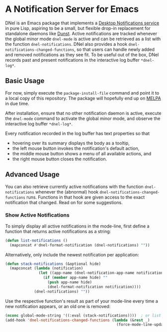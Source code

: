 * A Notification Server for Emacs

DNel is an Emacs package that implements a
[[https://people.gnome.org/~mccann/docs/notification-spec/notification-spec-latest.html][Desktop Notifications service]]
in pure Lisp, aspiring to be a small, but flexible drop-in replacement for
standalone daemons like [[https://dunst-project.org/][Dunst]].
Active notifications are tracked
whenever the global minor mode ~dnel-mode~ is active and
can be retrieved as a list with the function ~dnel-notifications~.
DNel also provides a hook ~dnel-notifications-changed-functions~, so that
users can handle newly added and removed notifications as they see fit.
To be useful out of the box, DNel records past and present notifications
in the interactive log buffer ~*dnel-log*~.

** Basic Usage

For now, simply execute the ~package-install-file~ command and
point it to a local copy of this repository.
The package will hopefully end up on [[https://melpa.org][MELPA]] in due time.

After installation, ensure that no other notification daemon is active,
execute the ~dnel-mode~ command to activate the global minor mode, and
observe the interactive log buffer ~*dnel-log*~.

Every notification recorded in the log buffer has text properties so that
- hovering over its summary displays the body as a tooltip,
- the left mouse button invokes the notification's default action,
- the middle mouse button shows a menu of all available actions, and
- the right mouse button closes the notification.

** Advanced Usage

You can also
retrieve currently active notifications with the function ~dnel-notifications~
whenever the (abnormal) hook ~dnel-notifications-changed-functions~ runs.
Functions in that hook are given access to the exact notification that changed.
Read on for some suggestions.

*** Show Active Notifications

To simply display all active notifications in the mode-line,
first define a function that returns active notifications as a string:
#+NAME: list
#+BEGIN_SRC emacs-lisp :tangle yes
(defun list-notifications ()
  (mapconcat #'dnel-format-notification (dnel-notifications) ""))
#+END_SRC

Alternatively, only include the newest notification per application:
#+NAME: stack
#+BEGIN_SRC emacs-lisp :tangle yes
(defun stack-notifications (&optional hide)
  (mapconcat (lambda (notification)
               (let ((app-name (dnel-notification-app-name notification)))
                 (if (member app-name hide) ""
                   (push app-name hide)
                   (dnel-format-notification notification))))
             (dnel-notifications) ""))
#+END_SRC

Use the respective function's result as part of your mode-line
every time a new notification appears, or an old one is removed:
#+BEGIN_SRC emacs-lisp
(nconc global-mode-string '((:eval (stack-notifications))))  ; or list
(add-hook 'dnel-notifications-changed-functions (lambda (&rest _)
                                                  (force-mode-line-update t)))
#+END_SRC
